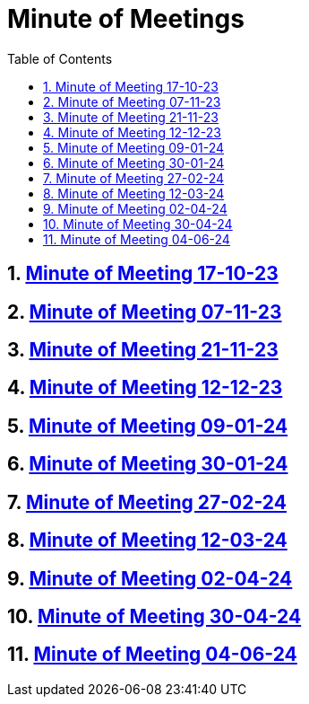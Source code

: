 = Minute of Meetings
:sectnums:
:toc: left

== https://2324-4bhif-syp.github.io/2324-4bhif-syp-project-leovote/minute-of-meetings/mom-171023[Minute of Meeting 17-10-23]

== https://2324-4bhif-syp.github.io/2324-4bhif-syp-project-leovote/minute-of-meetings/mom-071123[Minute of Meeting 07-11-23]

== https://2324-4bhif-syp.github.io/2324-4bhif-syp-project-leovote/minute-of-meetings/mom-211123[Minute of Meeting 21-11-23]

== https://2324-4bhif-syp.github.io/2324-4bhif-syp-project-leovote/minute-of-meetings/mom-121223[Minute of Meeting 12-12-23]

== https://2324-4bhif-syp.github.io/2324-4bhif-syp-project-leovote/minute-of-meetings/mom-090124[Minute of Meeting 09-01-24]

== https://2324-4bhif-syp.github.io/2324-4bhif-syp-project-leovote/minute-of-meetings/mom-300124[Minute of Meeting 30-01-24]

== https://2324-4bhif-syp.github.io/2324-4bhif-syp-project-leovote/minute-of-meetings/mom-270224[Minute of Meeting 27-02-24]

== https://2324-4bhif-syp.github.io/2324-4bhif-syp-project-leovote/minute-of-meetings/mom-120324[Minute of Meeting 12-03-24]

== https://2324-4bhif-syp.github.io/2324-4bhif-syp-project-leovote/minute-of-meetings/mom-020424[Minute of Meeting 02-04-24]

== https://2324-4bhif-syp.github.io/2324-4bhif-syp-project-leovote/minute-of-meetings/mom-300424[Minute of Meeting 30-04-24]

== https://2324-4bhif-syp.github.io/2324-4bhif-syp-project-leovote/minute-of-meetings/mom-040624[Minute of Meeting 04-06-24]
